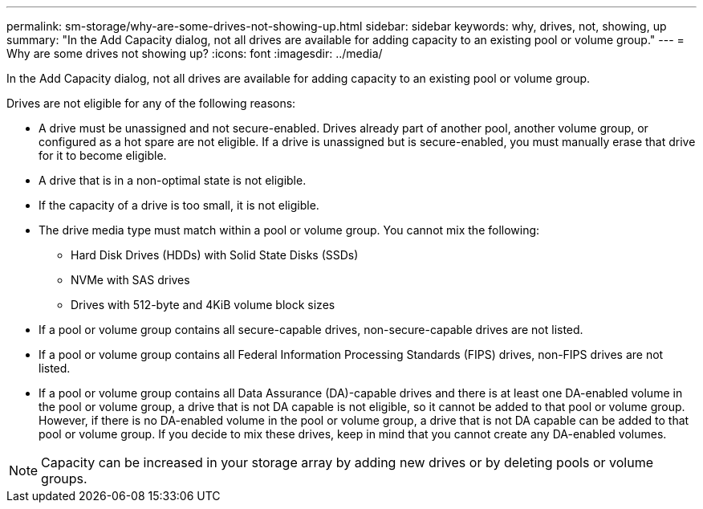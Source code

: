 ---
permalink: sm-storage/why-are-some-drives-not-showing-up.html
sidebar: sidebar
keywords: why, drives, not, showing, up
summary: "In the Add Capacity dialog, not all drives are available for adding capacity to an existing pool or volume group."
---
= Why are some drives not showing up?
:icons: font
:imagesdir: ../media/

[.lead]
In the Add Capacity dialog, not all drives are available for adding capacity to an existing pool or volume group.

Drives are not eligible for any of the following reasons:

* A drive must be unassigned and not secure-enabled. Drives already part of another pool, another volume group, or configured as a hot spare are not eligible. If a drive is unassigned but is secure-enabled, you must manually erase that drive for it to become eligible.
* A drive that is in a non-optimal state is not eligible.
* If the capacity of a drive is too small, it is not eligible.
* The drive media type must match within a pool or volume group. You cannot mix the following:
 ** Hard Disk Drives (HDDs) with Solid State Disks (SSDs)
 ** NVMe with SAS drives
 ** Drives with 512-byte and 4KiB volume block sizes
* If a pool or volume group contains all secure-capable drives, non-secure-capable drives are not listed.
* If a pool or volume group contains all Federal Information Processing Standards (FIPS) drives, non-FIPS drives are not listed.
* If a pool or volume group contains all Data Assurance (DA)-capable drives and there is at least one DA-enabled volume in the pool or volume group, a drive that is not DA capable is not eligible, so it cannot be added to that pool or volume group. However, if there is no DA-enabled volume in the pool or volume group, a drive that is not DA capable can be added to that pool or volume group. If you decide to mix these drives, keep in mind that you cannot create any DA-enabled volumes.

[NOTE]
====
Capacity can be increased in your storage array by adding new drives or by deleting pools or volume groups.
====
